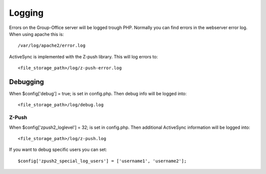 Logging
=======

Errors on the Group-Office server will be logged trough PHP. Normally you can find errors in the webserver error log. When using apache this is::

   /var/log/apache2/error.log
   
ActiveSync is implemented with the Z-push library. This will log errors to::

   <file_storage_path>/log/z-push-error.log
   
Debugging
---------

When $config['debug'] = true; is set in config.php. Then debug info will be logged into::

   <file_storage_path>/log/debug.log
   
Z-Push
``````
   
When $config['zpush2_loglevel'] = 32; is set in config.php. Then additional ActiveSync information will be logged into::

   <file_storage_path>/log/z-push.log

If you want to debug specific users you can set::

   $config['zpush2_special_log_users'] = ['username1', 'username2'];
